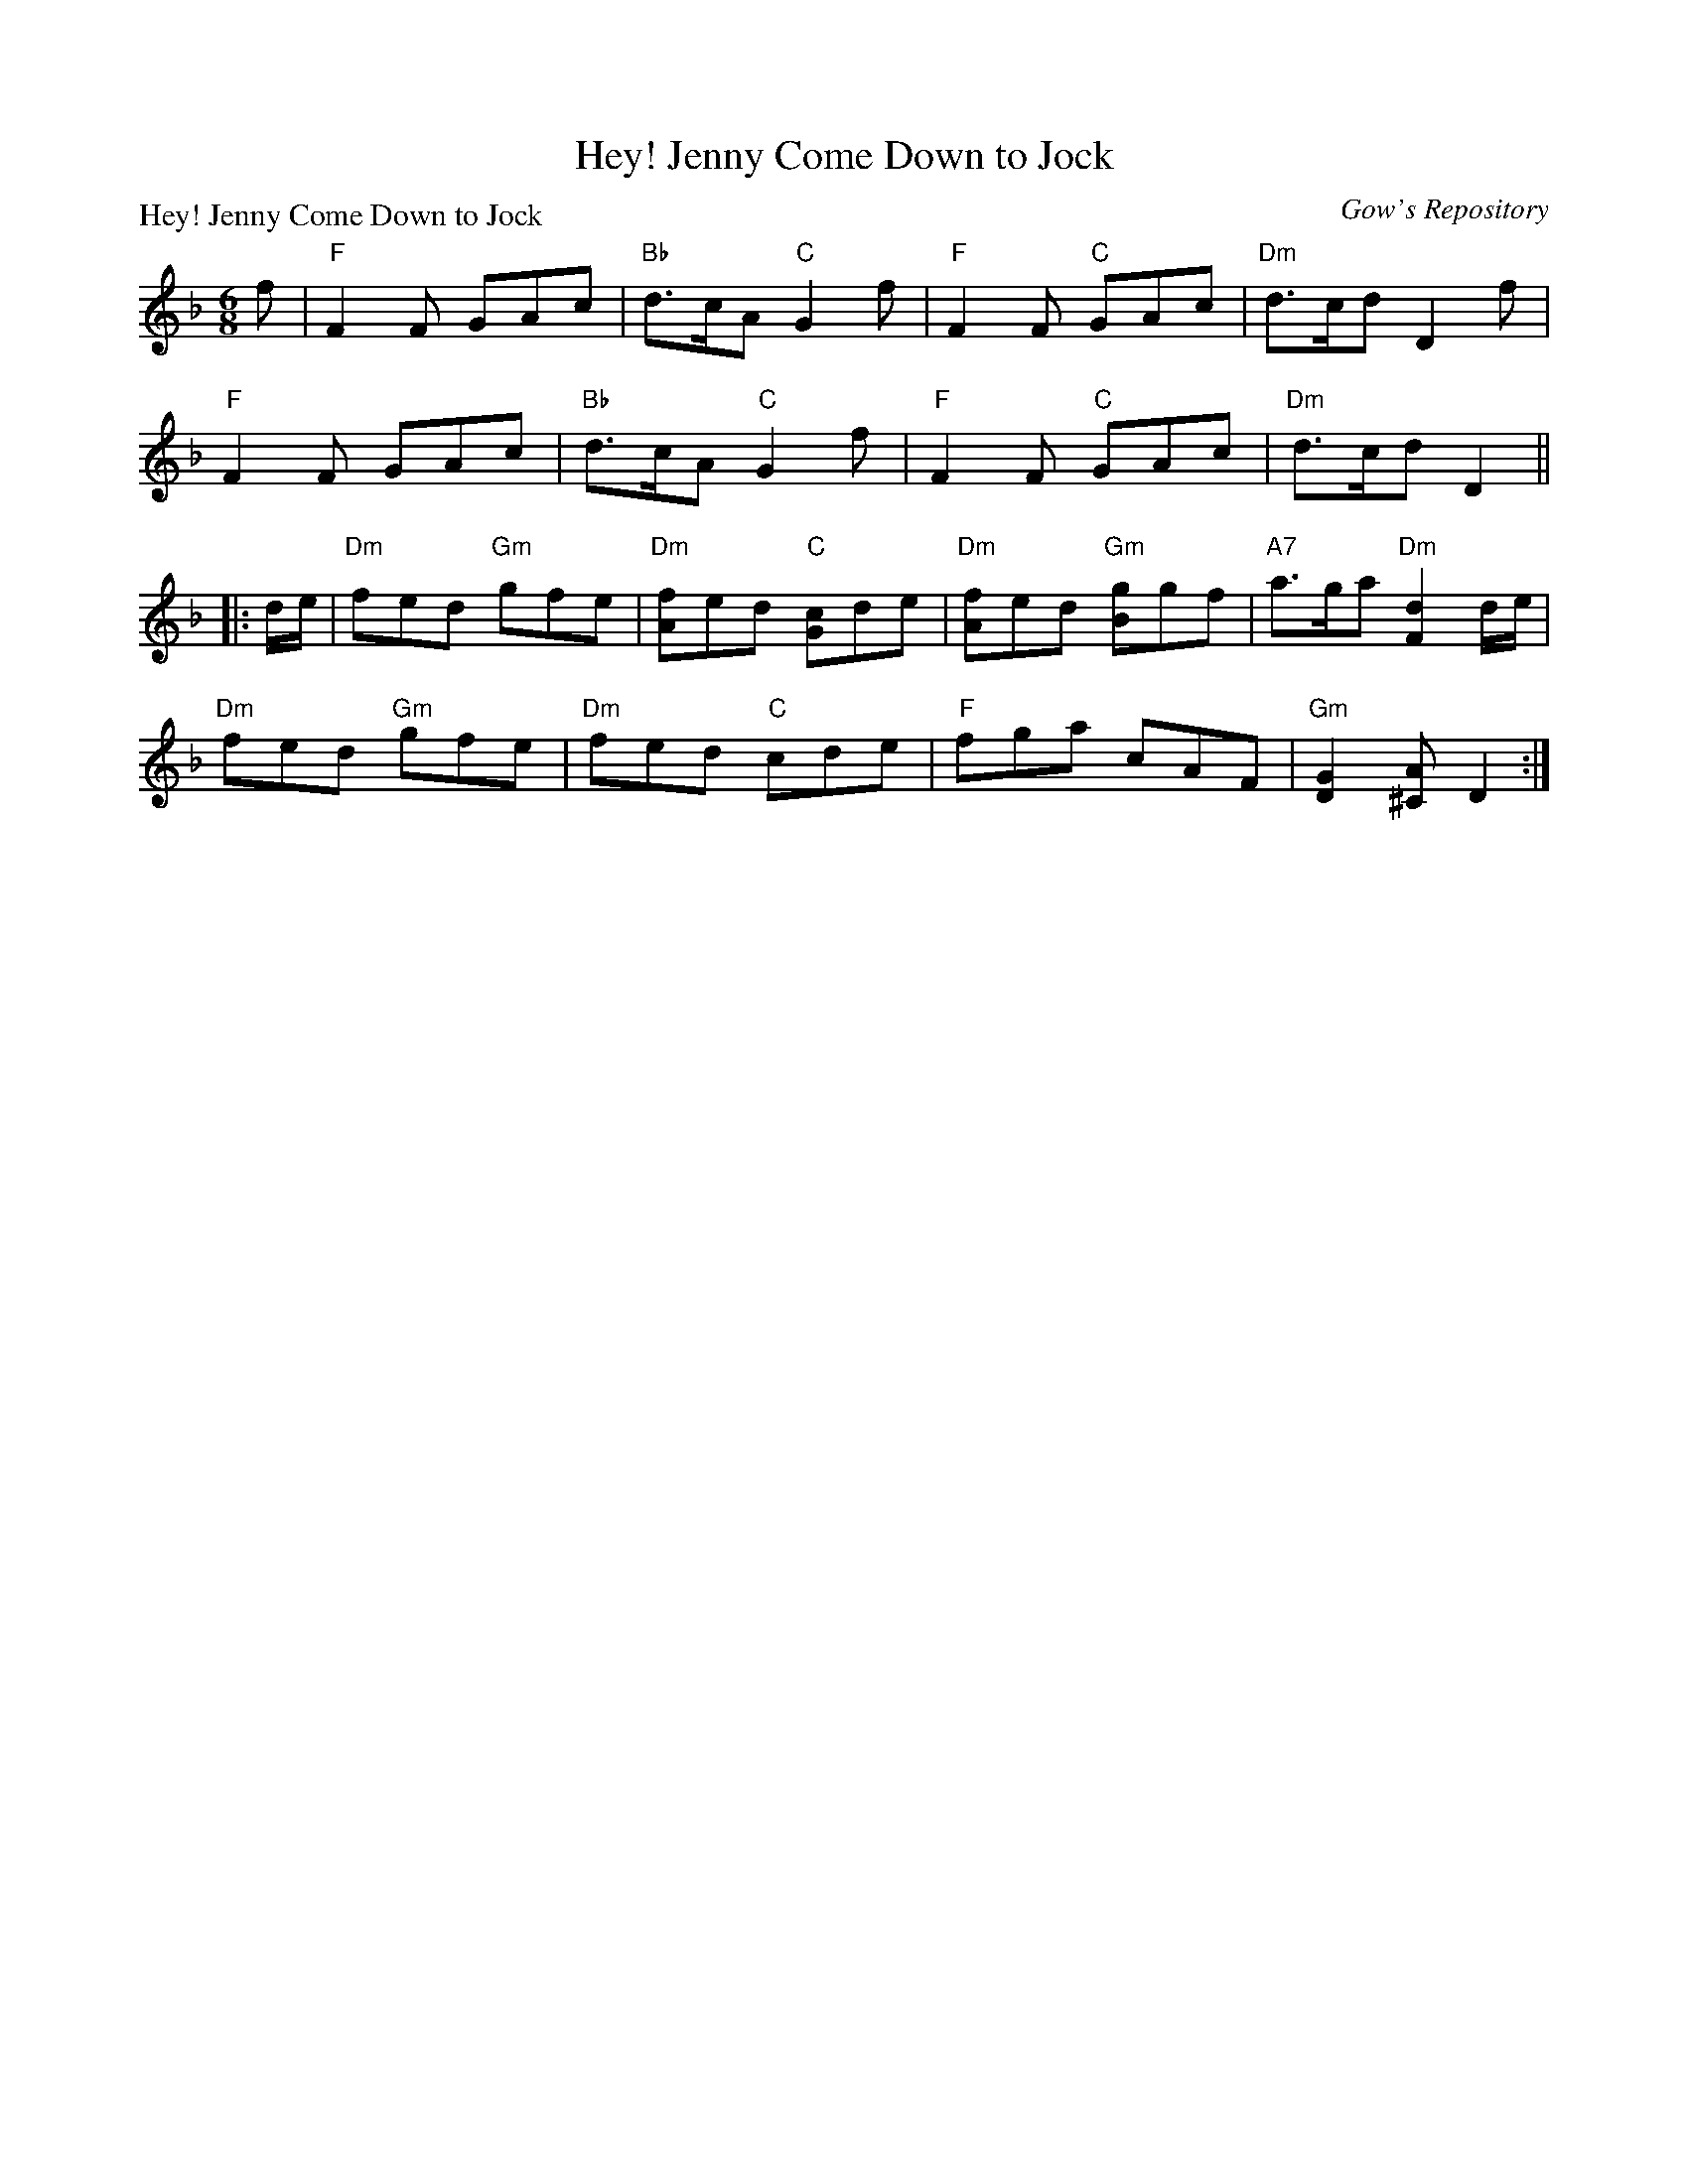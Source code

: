 X:0304
T:Hey! Jenny Come Down to Jock
P:Hey! Jenny Come Down to Jock
C:Gow's Repository
R:Jig (8x24) ABB
B:RSCDS 3-4
Z:Anselm Lingnau <anselm@strathspey.org>
M:6/8
L:1/8
K:F
f|"F"F2F GAc|"Bb"d>cA "C"G2f|"F"F2F "C"GAc|"Dm"d>cd D2 f|
  "F"F2F GAc|"Bb"d>cA "C"G2f|"F"F2F "C"GAc|"Dm"d>cd D2||
|:d/e/|"Dm"fed "Gm"gfe|"Dm"[fA]ed "C"[cG]de|\
			"Dm"[fA]ed "Gm"[gB]gf|"A7"a>ga "Dm"[d2F2] d/e/|
       "Dm"fed "Gm"gfe|"Dm"fed "C"cde|\
			"F"fga cAF|"Gm"[G2D2][A^C] D2:|
